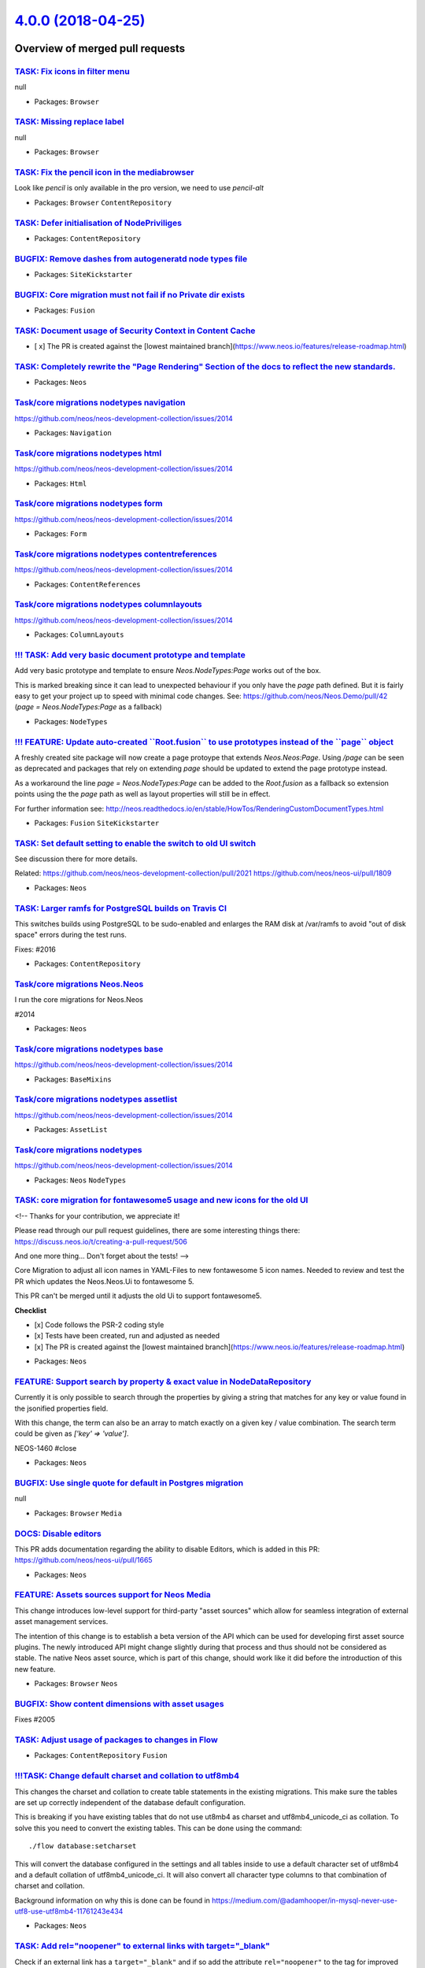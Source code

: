 `4.0.0 (2018-04-25) <https://github.com/neos/neos-development-collection/releases/tag/4.0.0>`_
==============================================================================================

Overview of merged pull requests
~~~~~~~~~~~~~~~~~~~~~~~~~~~~~~~~

`TASK: Fix icons in filter menu <https://github.com/neos/neos-development-collection/pull/2039>`_
-------------------------------------------------------------------------------------------------

null

* Packages: ``Browser``

`TASK: Missing replace label <https://github.com/neos/neos-development-collection/pull/2038>`_
----------------------------------------------------------------------------------------------

null

* Packages: ``Browser``

`TASK: Fix the pencil icon in the mediabrowser <https://github.com/neos/neos-development-collection/pull/2037>`_
----------------------------------------------------------------------------------------------------------------

Look like `pencil` is only available in the pro version, we need to use `pencil-alt` 

* Packages: ``Browser`` ``ContentRepository``

`TASK: Defer initialisation of NodePriviliges <https://github.com/neos/neos-development-collection/pull/1883>`_
---------------------------------------------------------------------------------------------------------------

* Packages: ``ContentRepository``

`BUGFIX: Remove dashes from autogeneratd node types file <https://github.com/neos/neos-development-collection/pull/2035>`_
--------------------------------------------------------------------------------------------------------------------------

* Packages: ``SiteKickstarter``

`BUGFIX: Core migration must not fail if no Private dir exists <https://github.com/neos/neos-development-collection/pull/2034>`_
--------------------------------------------------------------------------------------------------------------------------------

* Packages: ``Fusion``

`TASK: Document usage of Security Context in Content Cache <https://github.com/neos/neos-development-collection/pull/2033>`_
----------------------------------------------------------------------------------------------------------------------------

- [ x] The PR is created against the [lowest maintained branch](https://www.neos.io/features/release-roadmap.html)

`TASK: Completely rewrite the "Page Rendering" Section of the docs to reflect the new standards. <https://github.com/neos/neos-development-collection/pull/2025>`_
------------------------------------------------------------------------------------------------------------------------------------------------------------------

* Packages: ``Neos``

`Task/core migrations nodetypes navigation <https://github.com/neos/neos-development-collection/pull/2032>`_
------------------------------------------------------------------------------------------------------------

https://github.com/neos/neos-development-collection/issues/2014

* Packages: ``Navigation``

`Task/core migrations nodetypes html <https://github.com/neos/neos-development-collection/pull/2031>`_
------------------------------------------------------------------------------------------------------

https://github.com/neos/neos-development-collection/issues/2014

* Packages: ``Html``

`Task/core migrations nodetypes form <https://github.com/neos/neos-development-collection/pull/2030>`_
------------------------------------------------------------------------------------------------------

https://github.com/neos/neos-development-collection/issues/2014

* Packages: ``Form``

`Task/core migrations nodetypes contentreferences <https://github.com/neos/neos-development-collection/pull/2029>`_
-------------------------------------------------------------------------------------------------------------------

https://github.com/neos/neos-development-collection/issues/2014

* Packages: ``ContentReferences``

`Task/core migrations nodetypes columnlayouts <https://github.com/neos/neos-development-collection/pull/2028>`_
---------------------------------------------------------------------------------------------------------------

https://github.com/neos/neos-development-collection/issues/2014

* Packages: ``ColumnLayouts``

`!!! TASK: Add very basic document prototype and template <https://github.com/neos/neos-development-collection/pull/2012>`_
---------------------------------------------------------------------------------------------------------------------------

Add very basic prototype and template to ensure `Neos.NodeTypes:Page` works out of the box.

This is marked breaking since it can lead to unexpected behaviour if you only have the `page` path defined. But it is fairly easy to get your project up to speed with minimal code changes. See: 
https://github.com/neos/Neos.Demo/pull/42 (`page = Neos.NodeTypes:Page` as a fallback)

* Packages: ``NodeTypes``

`!!! FEATURE: Update auto-created \`\`Root.fusion\`\` to use prototypes instead of the \`\`page\`\` object <https://github.com/neos/neos-development-collection/pull/615>`_
---------------------------------------------------------------------------------------------------------------------------------------------------------------------------

A freshly created site package will now create a page protoype that extends `Neos.Neos:Page`. Using `/page` can be seen as deprecated and packages that rely on extending `page` should be updated to extend the page prototype instead. 

As a workaround the line `page = Neos.NodeTypes:Page` can be added to the `Root.fusion` as a fallback so extension points using the the `page` path as well as layout properties will still be in effect.

For further information see: http://neos.readthedocs.io/en/stable/HowTos/RenderingCustomDocumentTypes.html

* Packages: ``Fusion`` ``SiteKickstarter``

`TASK: Set default setting to enable the switch to old UI switch <https://github.com/neos/neos-development-collection/pull/2026>`_
----------------------------------------------------------------------------------------------------------------------------------

See discussion there for more details.

Related: https://github.com/neos/neos-development-collection/pull/2021
https://github.com/neos/neos-ui/pull/1809

* Packages: ``Neos``

`TASK: Larger ramfs for PostgreSQL builds on Travis CI <https://github.com/neos/neos-development-collection/pull/2024>`_
------------------------------------------------------------------------------------------------------------------------

This switches builds using PostgreSQL to be sudo-enabled and enlarges
the RAM disk at /var/ramfs to avoid "out of disk space" errors during
the test runs.

Fixes: #2016

* Packages: ``ContentRepository``

`Task/core migrations Neos.Neos <https://github.com/neos/neos-development-collection/pull/2018>`_
-------------------------------------------------------------------------------------------------


I run the core migrations for Neos.Neos

#2014

* Packages: ``Neos``

`Task/core migrations nodetypes base <https://github.com/neos/neos-development-collection/pull/2022>`_
------------------------------------------------------------------------------------------------------

https://github.com/neos/neos-development-collection/issues/2014

* Packages: ``BaseMixins``

`Task/core migrations nodetypes assetlist <https://github.com/neos/neos-development-collection/pull/2020>`_
-----------------------------------------------------------------------------------------------------------

https://github.com/neos/neos-development-collection/issues/2014

* Packages: ``AssetList``

`Task/core migrations nodetypes <https://github.com/neos/neos-development-collection/pull/2019>`_
-------------------------------------------------------------------------------------------------

https://github.com/neos/neos-development-collection/issues/2014

* Packages: ``Neos`` ``NodeTypes``

`TASK: core migration for fontawesome5 usage and new icons for the old UI <https://github.com/neos/neos-development-collection/pull/2001>`_
-------------------------------------------------------------------------------------------------------------------------------------------

<!--
Thanks for your contribution, we appreciate it!

Please read through our pull request guidelines, there are some interesting things there:
https://discuss.neos.io/t/creating-a-pull-request/506

And one more thing... Don't forget about the tests!
-->


Core Migration to adjust all icon names in YAML-Files to new fontawesome 5 icon names. Needed to review and test the PR which updates the Neos.Neos.Ui to fontawesome 5.

This PR can't be merged until it adjusts the old Ui to support fontawesome5.

**Checklist**

- [x] Code follows the PSR-2 coding style
- [x] Tests have been created, run and adjusted as needed
- [x] The PR is created against the [lowest maintained branch](https://www.neos.io/features/release-roadmap.html)

* Packages: ``Neos``

`FEATURE: Support search by property & exact value in NodeDataRepository <https://github.com/neos/neos-development-collection/pull/1>`_
---------------------------------------------------------------------------------------------------------------------------------------

Currently it is only possible to search through the properties by
giving a string that matches for any key or value found in the
jsonified properties field.

With this change, the term can also be an array to match exactly on a
given key / value combination.
The search term could be given as `['key' => 'value']`.

NEOS-1460 #close

* Packages: ``Neos``

`BUGFIX: Use single quote for default in Postgres migration <https://github.com/neos/neos-development-collection/pull/2015>`_
-----------------------------------------------------------------------------------------------------------------------------

null

* Packages: ``Browser`` ``Media``

`DOCS: Disable editors <https://github.com/neos/neos-development-collection/pull/2013>`_
----------------------------------------------------------------------------------------

This PR adds documentation regarding the ability to disable Editors, which is added in this PR:
https://github.com/neos/neos-ui/pull/1665

* Packages: ``Neos``

`FEATURE: Assets sources support for Neos Media <https://github.com/neos/neos-development-collection/pull/1979>`_
-----------------------------------------------------------------------------------------------------------------

This change introduces low-level support for third-party "asset sources" which allow for seamless integration of external asset management services.

The intention of this change is to establish a beta version of the API which can be used for developing first asset source plugins. The newly introduced API might change slightly during that process and thus should not be considered as stable. The native Neos asset source, which is part of this change, should work like it did before the introduction of this new feature.

* Packages: ``Browser`` ``Neos``

`BUGFIX: Show content dimensions with asset usages <https://github.com/neos/neos-development-collection/pull/2006>`_
--------------------------------------------------------------------------------------------------------------------

Fixes #2005

`TASK: Adjust usage of packages to changes in Flow <https://github.com/neos/neos-development-collection/pull/2008>`_
--------------------------------------------------------------------------------------------------------------------

* Packages: ``ContentRepository`` ``Fusion``

`!!!TASK: Change default charset and collation to utf8mb4 <https://github.com/neos/neos-development-collection/pull/1991>`_
---------------------------------------------------------------------------------------------------------------------------

This changes the charset and collation to create table statements in the
existing migrations. This make sure the tables are set up correctly
independent of the database default configuration.

This is breaking if you have existing tables that do not use ut8mb4 as
charset and utf8mb4_unicode_ci as collation. To solve this you need to
convert the existing tables. This can be done using the command::

  ./flow database:setcharset

This will convert the database configured in the settings and all tables
inside to use a default character set of utf8mb4 and a default collation
of utf8mb4_unicode_ci. It will also convert all character type columns
to that combination of charset and collation.

Background information on why this is done can be found in
https://medium.com/@adamhooper/in-mysql-never-use-utf8-use-utf8mb4-11761243e434

* Packages: ``Neos``

`TASK: Add rel="noopener" to external links with target="_blank" <https://github.com/neos/neos-development-collection/pull/1729>`_
----------------------------------------------------------------------------------------------------------------------------------

Check if an external link has a ``target="_blank"`` and if so add the attribute ``rel="noopener"`` to the tag for improved security.

More info https://mathiasbynens.github.io/rel-noopener/

`BUGFIX: replace deprecated validation Viewhelper <https://github.com/neos/neos-development-collection/pull/2011>`_
-------------------------------------------------------------------------------------------------------------------

fixes a part of https://github.com/neos/neos-development-collection/issues/2010

* Packages: ``Neos``

`TASK: Improve login screen accessibility <https://github.com/neos/neos-development-collection/pull/1994>`_
-----------------------------------------------------------------------------------------------------------

- Added aria-label attributes to form fields
- Added role=alert to error message to improve screen reader accessibility
- Changed header tag to h1 (could break custom CSS that relies on the header tag)

* Packages: ``Neos``

`TASK: Don't show protected package property as that will go away <https://github.com/neos/neos-development-collection/pull/2007>`_
-----------------------------------------------------------------------------------------------------------------------------------

The ``protected`` property of packages doesn't make much sense anymore
now that disabling is gone. It will be removed in Flow and in
preparation should no longer be shown here.

* Packages: ``Media`` ``Neos``

`!!! FEATURE: Add \`documentType\` matcher to default-fusion that is evaluated before \`default\` <https://github.com/neos/neos-development-collection/pull/1992>`_
-------------------------------------------------------------------------------------------------------------------------------------------------------------------

Add a `documentType` matcher before `default` matcher of the default fusion that checks wether a fusion-prototype named like the nodeType of the current documentNode exists and is renderable. If that is the case this prototype is rendered instead of `default`.

In addition the pr removes the prototype generators for `'Neos.Neos:Node` and `Neos.Neos:Document`. Those generators are neither actively used or promoted and since this feature is hardly usable it should be save to remove them. The reason to deactivate those fusion generators now is that the invisible fusion code got in the way of the protoype based document rendering we want to establish here.

Attention: If you use fusion-prototypes that have the same name as your documents but do not inherit from Neos.Neos:Page you will have to adjust your code. Same goes if you rely on the fusion prototypes that were autogenerated for `'Neos.Neos:Node` and `Neos.Neos:Document`. 

* Packages: ``ContentRepository`` ``Neos``

`BUGFIX: Adjustments after Doctrine updates <https://github.com/neos/neos-development-collection/pull/2004>`_
-------------------------------------------------------------------------------------------------------------

This adjusts some code in Neos to match the updated Doctrine DBAL and ORM libraries.

* Packages: ``ContentRepository``

`TASK: Adjust to changed CacheAwareInterface <https://github.com/neos/neos-development-collection/pull/2003>`_
--------------------------------------------------------------------------------------------------------------

Adds the string return type declaration to getCacheEntryIdentifier().

`TASK: Update to Doctrine DBAL 2.7 and ORM 2.6 <https://github.com/neos/neos-development-collection/pull/1993>`_
----------------------------------------------------------------------------------------------------------------

* Packages: ``Browser`` ``ContentRepository`` ``Fusion`` ``Media``

`TASK: Add translation for aria-labels of buttons introduced in neos/neos-ui#1595 <https://github.com/neos/neos-development-collection/pull/1878>`_
---------------------------------------------------------------------------------------------------------------------------------------------------

<!--
Thanks for your contribution, we appreciate it!

Please read through our pull request guidelines, there are some interesting things there:
https://discuss.neos.io/t/creating-a-pull-request/506

And one more thing... Don't forget about the tests!
-->


**What I did**
Added label translations for button aria labels
**How to verify it**
Check labels introduced in neos/neos-ui#1595

* Packages: ``Neos``

`BUGFIX: NodeTemplateConverter::convertFrom must respect parent method… <https://github.com/neos/neos-development-collection/pull/1776>`_
-------------------------------------------------------------------------------------------------------------------------------------------

This throw an error in PHP 7.2 (at least on the RC2)

* Packages: ``ContentRepository``

`BUGFIX: Exclude shadow nodes in findOneByIdentifier <https://github.com/neos/neos-development-collection/pull/1987>`_
----------------------------------------------------------------------------------------------------------------------

Added a filtering for `movedTo` like we already do in `filterNodeDataByBestMatchInContext`.

See description of the discovered behavior in https://github.com/neos/neos-ui/issues/1523#issuecomment-379247165.

Closes #1986

`BUGFIX: Use fusionValue instead of tsValue in ImageUriImplementation <https://github.com/neos/neos-development-collection/pull/1990>`_
---------------------------------------------------------------------------------------------------------------------------------------

* Packages: ``Neos``

`BUGFIX: Remove leftover references to removed \`tsValue\` method <https://github.com/neos/neos-development-collection/pull/1989>`_
-----------------------------------------------------------------------------------------------------------------------------------

* Packages: ``Fusion`` ``Neos``

`BUGFIX: Dynamic cache entries should be evaluated via runtime <https://github.com/neos/neos-development-collection/pull/1964>`_
--------------------------------------------------------------------------------------------------------------------------------

Dynamic cache entries are complex and need a lot of information
to be evaluated correctly, therefore the runtime should always take
care of this. This is potentially a bit slower than the original
code but definitely more correct in outcome. Before tags were
definitely wrong as they were based on the parent elements
configuration.

`TASK: Remove deprecated methods <https://github.com/neos/neos-development-collection/pull/1954>`_
--------------------------------------------------------------------------------------------------

Removes deprecated methods that were marked for remove
with Neos 4.0

Includes: 
Drop support for the .ts2 suffix especially the root.ts2 as fusion root file

* Packages: ``Neos``

`BUGFIX: Avoid getPath() on null in LinkingService <https://github.com/neos/neos-development-collection/pull/1984>`_
--------------------------------------------------------------------------------------------------------------------

When the context of the "resolved" node does not have a "current" site
in `LinkingService.createNodeUri()` a fatal error was triggered. This
adds a check and handles the case like a site node path mismatch.

* Packages: ``Neos``

`BUGFIX: Skip CSRF protection in logout action <https://github.com/neos/neos-development-collection/pull/1981>`_
----------------------------------------------------------------------------------------------------------------

Since we overwrite the `logoutAction` from Flow, we need to annotate it with `@Flow\\SkipCsrfProtection` here too.

see neos/flow-development-collection#1014

`FEATURE: Expose NodeType.isOfType in Node eel helper <https://github.com/neos/neos-development-collection/pull/1957>`_
-----------------------------------------------------------------------------------------------------------------------

This introduces the Node.isOfType() eel method to check
if a node is of a given type

* Packages: ``Neos``

`TASK: Fix incorrect child node types in \`\`node:repair\`\` command <https://github.com/neos/neos-development-collection/pull/1956>`_
--------------------------------------------------------------------------------------------------------------------------------------

When checking for missing child nodes it doesn't check if the existing child nodes are the correct node type. This can happen when a node has been changed to the fallback node type or if the child node type is changed in the configuration.

`TASK: Use fully qualified names in Fusion reference <https://github.com/neos/neos-development-collection/pull/1975>`_
----------------------------------------------------------------------------------------------------------------------

* Packages: ``Neos``

`!!! TASK: Extract the \`layout\` root matcher from Neos.Neos and move it over to Neos.NodeTypes <https://github.com/neos/neos-development-collection/pull/1973>`_
------------------------------------------------------------------------------------------------------------------------------------------------------------------

Since the `layout` property is defined in `Neos.NodeTypes`, the `layout`-matcher is
moved to `Neos.NodeTypes` aswell.

If your project relies on the `layout` or `subpageLayout` property but does not use
`Neos.NodeTypes` you have to configure the layout matcher on your own.

* Packages: ``Neos``

`TASK: Remove base prototype and template path from autogenerated fusion for Node and Document <https://github.com/neos/neos-development-collection/pull/1969>`_
----------------------------------------------------------------------------------------------------------------------------------------------------------------

The base prototypes and templatePathes are not set by the prototypeGenrator for Neos.Neos:Node and Neos.Neos:Document any more.  For convenience reasons the prototypes for each NodeTypes are declared without base prototype and template all node properties are made accessible as fusion props.

* Packages: ``Neos``

`FEATURE: Add \`CanRender\` Fusion prototype <https://github.com/neos/neos-development-collection/pull/1974>`_
--------------------------------------------------------------------------------------------------------------

The prototype checks wether the given type is renderable by fusion. Which means
that the prototype exists and has an implementation class or is based on a prototype that
has one.

* Packages: ``Neos``

`BUGFIX: Fix Fusion exception after login to Neos <https://github.com/neos/neos-development-collection/pull/1972>`_
-------------------------------------------------------------------------------------------------------------------

The Fusion configuration of `neosBackendMetaData.attributes.data-preview-uri`
lacked a fully qualified Fusion object name, leading to an expansion to
`Neos.Fusion:NodeUri`. That does not exist, leading to an exception right after
login.

Fixes #1971

* Packages: ``ContentRepository`` ``Neos``

`BUGFIX: Typo in WorkspaceException #1395841899 <https://github.com/neos/neos-development-collection/pull/1968>`_
-----------------------------------------------------------------------------------------------------------------

Duplicate "in a".

`FEATURE: Add createMissingSitesNode to node:repair <https://github.com/neos/neos-development-collection/pull/1959>`_
---------------------------------------------------------------------------------------------------------------------

When the `/sites` node is missing, Neos can work quite well, but
at least `removeOrphanNodes` will wreck havoc! So this adds a
task to create the sites node if missing.

Note: since `removeOrphanNodes` is in the CR, which has no
notion of what the nodes inside it mean, this check was added
"separately".

* Packages: ``Neos``

`BUGFIX: Fix asset references detection for nodes even more <https://github.com/neos/neos-development-collection/pull/1966>`_
-----------------------------------------------------------------------------------------------------------------------------

Even after #1762 showing asset usage sometimes fails, with an error
that can only be explained by `documentNode` being null when trying
to render a reference.

This change adds another safety net for that case.

`BUGFIX: Only move children with the same dimensionHash in setPath() <https://github.com/neos/neos-development-collection/pull/1697>`_
--------------------------------------------------------------------------------------------------------------------------------------

This changes the code in setPath() to no longer move all children
across all dimension value combinations. Instead only children with
the same dimensionsHash as the currently moved node will be moved
along.

This avoids errors like the one described in #1696.

Fixes #1696

`TASK: Also search for $searchTerm as identifier <https://github.com/neos/neos-development-collection/pull/1894>`_
------------------------------------------------------------------------------------------------------------------

**What I did**
Added a search for NodeIdentifier when calling `\\Neos\\Neos\\Controller\\Service\\NodesController::indexAction()`.

That is very helpful, if you have to find one node under thousands (with same NodeType).

**How I did it**
See the diff... 

**How to verify it**
Put an Identifier into a reference/references field in inspector. You should get the correct Node back.
![bildschirmfoto 2018-02-13 um 17 00 23](https://user-images.githubusercontent.com/9807101/36159821-ff9fb058-10df-11e8-831e-6a9c01b12736.png)


* Packages: ``Neos``

`BUGFIX: Dynamic cache segments not correctly re-evaluated <https://github.com/neos/neos-development-collection/pull/1960>`_
----------------------------------------------------------------------------------------------------------------------------

...
Only a test to expose the wrong behavior at this point.

Fixes: #1958

`FEATURE: Allow custom attributes to be added to \`ContentElementWrapping\` <https://github.com/neos/neos-development-collection/pull/1919>`_
---------------------------------------------------------------------------------------------------------------------------------------------

This extends the `ContentElementWrapping` in order to allow
additional attributes to be added via Fusion or PHP.

This is useful to augment content and/or to affect its styling
in the Neos backend.

Example (Fusion):
Add the wrapped node's type to a new `data-_node-type` attribute
for all `ContentElementWrapping` instances::

    prototype(Neos.Neos:ContentElementWrapping) {
        additionalAttributes {
            'data-_node-type' = ${node.nodeType.name}
        }
    }

Example (Fusion):
Add a custom class attribute to a single instance::

    @process.contentElementWrapping = Neos.Neos:ContentElementWrapping {
        additionalAttributes.class = 'some-additional-class'
    }

Example (PHP)::

    $this->contentElementWrappingService->wrapContentObject($node, $output, $fusionPath, ['custom-attribute' => 'attribute-value']);

Resolves: #1879

* Packages: ``Neos``

`TASK: Pass affected entities to flush as array, not one-by-one <https://github.com/neos/neos-development-collection/pull/1949>`_
---------------------------------------------------------------------------------------------------------------------------------

The `NodeDataRepository.persistEntities()` method looped over the
entities and passed them to `flush()` one-by-one. They can be passed
as the array at hand directly.

* Packages: ``ContentRepository``

`TASK: Make sure documentnodeidentifier index is not overlooked <https://github.com/neos/neos-development-collection/pull/1950>`_
---------------------------------------------------------------------------------------------------------------------------------

The `documentnodeidentifier` index defined in `NodeEvent` is not picked
up by Doctrine Migrations when generating a migration. This leads to
it's removal being included in new migrations, and it has actually been
removed unnoticed in the past.

This change adds it to the `Event` class as well, so it is picked up
correctly. See https://github.com/doctrine/doctrine2/issues/6248

* Packages: ``Neos``

`TASK: Change NodeData movedTo from ManyToOne to OneToOne <https://github.com/neos/neos-development-collection/pull/1951>`_
---------------------------------------------------------------------------------------------------------------------------

A node can only be moved to one other node, so ManyToOne was never
correct.

See https://github.com/neos/neos-development-collection/issues/1908

* Packages: ``ContentRepository`` ``Neos``

`FEATURE: Add globbing to \`site\`,\`user\` and \`domain\` cli-commands <https://github.com/neos/neos-development-collection/pull/1884>`_
-----------------------------------------------------------------------------------------------------------------------------------------

Add globbing to the follwing cli-commands:

- `site:prune`
- `site:activate`
- `site:deactivate`
- `domain:delete`
- `domain:activate`
- `domain:deactivate`
- `user:delete`
- `user:activate`
- `user:deactivate`
- `user:addrole`
- `user:removerole`

Additionally the `siteNode` is made a required argument for `site:prune`.
To still remove all sites `./flow site:prune "*"` can be used.  

* Packages: ``Neos``

`!!! TASK: Scope fusion-namespaces to current file and remove default \`Neos.Neos\`-namespace <https://github.com/neos/neos-development-collection/pull/1888>`_
---------------------------------------------------------------------------------------------------------------------------------------------------------------

Namespaces were previously transported over `include` boundaries and
thus could end up being declared in packages differently depending on how
the Fusion code was included. This could easily lead to confusion.

With this change namespaces are handled like in PHP and are only valid for the
Fusion file they are declared in.

In addition this removes the overwriting of the `default` namespace `Neos.Fusion` 
with `Neos.Neos` inside of Neos wich could lead to Fusion code failing if used 
in another context.

* Packages: ``Fusion``

`BUGFIX: Add null check in getOtherNodeVariants() <https://github.com/neos/neos-development-collection/pull/1897>`_
-------------------------------------------------------------------------------------------------------------------

This avoids a fatal error in case variants of the node are not accessible
for some reason.

Fixes #1896

`BUGFIX: Call \`getAvailablePackages\` in packages-module <https://github.com/neos/neos-development-collection/pull/1940>`_
---------------------------------------------------------------------------------------------------------------------------

The previously called method `getActivePackages` has been removed in a previous commit.

* Packages: ``Neos``

`TASK: Improvements to the UserInitials view helper <https://github.com/neos/neos-development-collection/pull/1910>`_
---------------------------------------------------------------------------------------------------------------------

Improves the UserInitials view helper a bit by removing the odd dot and the end of "fullFirstName" and trims the result. Additionally strips special characters from "initials".

`BUGFIX: Filtering of baseNodeType for create new dialog in trees <https://github.com/neos/neos-development-collection/pull/1934>`_
-----------------------------------------------------------------------------------------------------------------------------------

The "baseNodeType" filtering of allowed child node types was not implemented correctly leading to issues when using multiple allow node type filters.

Fixes: #1933 

`BUGFIX: Ensure account identifier is always added to events <https://github.com/neos/neos-development-collection/pull/1916>`_
------------------------------------------------------------------------------------------------------------------------------

For some events (e.g. copying) the account identifier is not set since it's not initialized.
Instead of doing it manually for each event type it's done before generating an event so it's always done.

Resolves: #1914

`TASK: Code cleanup in NodeEvent <https://github.com/neos/neos-development-collection/pull/1915>`_
--------------------------------------------------------------------------------------------------

`TASK: Improve history module event labels <https://github.com/neos/neos-development-collection/pull/1911>`_
------------------------------------------------------------------------------------------------------------

Improves the labels by adding "the" to give it a better flow.
Additionally ensures all labels are in quotation marks.

`TASK: Remove whitespace from history module node link <https://github.com/neos/neos-development-collection/pull/1912>`_
------------------------------------------------------------------------------------------------------------------------

Without it a space is inserted at first in the quoted link.

`TASK: Order event log child events by their uid <https://github.com/neos/neos-development-collection/pull/1917>`_
------------------------------------------------------------------------------------------------------------------

Ensure that child events are ordered by their uid to ensure chronological order

`BUGFIX: Fix two errors in media management caused by upmerge <https://github.com/neos/neos-development-collection/pull/1907>`_
-------------------------------------------------------------------------------------------------------------------------------

This change adds a missing namespace import to `AssetUsageInNodePropertiesStrategy`
and fixes references to label translations and a partial in the
RelatedNodes template.

* Packages: ``Browser`` ``Neos``

`BUGFIX: Enforce NodeTreePrivilege when filtering node tree <https://github.com/neos/neos-development-collection/pull/1868>`_
-----------------------------------------------------------------------------------------------------------------------------

When using the search field or node type filter in the node tree,
the NodeTreePrivilege policies aren't taken into account.

Resolves #1867

`BUGFIX: Fix asset references detection for nodes <https://github.com/neos/neos-development-collection/pull/1762>`_
-------------------------------------------------------------------------------------------------------------------

This solves several issues with the implementation of asset usages

* Can be used without logged in user (CLI)
* Lists all references without resulting in errors
* Speed gain if the usages are not actually needed (eg. only counted).

Gives minimal information about "inaccessible" references for now.

Also resolves #1599

`DOCS: document creationDialog <https://github.com/neos/neos-development-collection/pull/1892>`_
------------------------------------------------------------------------------------------------

Resolves: #1469

* Packages: ``Neos``

`DOCS: document dynamic client-side configuration processing <https://github.com/neos/neos-development-collection/pull/1891>`_
------------------------------------------------------------------------------------------------------------------------------

Documentation for https://github.com/neos/neos-ui/pull/1618

* Packages: ``Neos``

`BUGFIX: Fix VH call quote escaping in RelatedAssets.html <https://github.com/neos/neos-development-collection/pull/1893>`_
---------------------------------------------------------------------------------------------------------------------------

A call to a VH inside another VH call was not using correctly escaped
single quotes, breaking parsing.

`TASK: Enable i18n for node creation dialog <https://github.com/neos/neos-development-collection/pull/1871>`_
-------------------------------------------------------------------------------------------------------------

In the same time, the "Title" label for a new Document node is
added to the language files. The creationDialog configuration
for this node type is inside Neos.Neos.Ui.

Fixes: neos/neos-ui#1539

* Packages: ``Neos``

`BUGFIX: Declare mixin node types as abstract <https://github.com/neos/neos-development-collection/pull/1885>`_
---------------------------------------------------------------------------------------------------------------

The mixins in this package are not declared abstract. This leads to issues with
Elasticsearch indexing. Abstract node types are not mapped, but these mixins
are not abstract, thus they are mapped. Any mapping configuration that is
applied to `Neos.Neos:Node` must therefore also be applied to all mixins,
if any conflicts appear between fields (e.g. `_all`).

* Packages: ``Neos`` ``NodeTypes``

`TASK: Fix test failure introduced through upmerge <https://github.com/neos/neos-development-collection/pull/1882>`_
--------------------------------------------------------------------------------------------------------------------

* Packages: ``Neos``

`TASK: Improve NodePrivilege performance <https://github.com/neos/neos-development-collection/pull/1870>`_
----------------------------------------------------------------------------------------------------------

Node privileges did a lot of unnecessary initialization
and didn't properly fetch the CompilingEvaluator instance
possibly wasting cache hits.

This fixes some of those problems which should improve Node
security performance quite a bit.

* Packages: ``ContentRepository``

`TASK: make format configurable of ContentDimensions controller <https://github.com/neos/neos-development-collection/pull/1881>`_
---------------------------------------------------------------------------------------------------------------------------------

Needed for the new UI

* Packages: ``Neos``

`TASK: \`\`ReadNodePrivilege\`\` evaluates EEL expression only once <https://github.com/neos/neos-development-collection/pull/1874>`_
-------------------------------------------------------------------------------------------------------------------------------------

The ``ReadNodePrivilege`` evaluates it's EEL evaluator twice unnecessarily,
there's some caching however it should optimize some cases.

`TASK: Add labels for UI DateInput Component neos/neos-ui#1534 <https://github.com/neos/neos-development-collection/pull/1869>`_
--------------------------------------------------------------------------------------------------------------------------------

* Packages: ``Browser`` ``Neos``

`BUGFIX: Avoid errors on undefined array index <https://github.com/neos/neos-development-collection/pull/1865>`_
----------------------------------------------------------------------------------------------------------------

The use of the ternary operator with a potentially undefined array index
leads to errors, this change uses the null-coalesce operator (`??`) instead.

> In particular, this operator does not emit a notice if the left-hand
> side value does not exist, just like isset(). This is especially useful
> on array keys.

(http://php.net/manual/en/language.operators.comparison.php#language.operators.comparison.coalesce)

* Packages: ``ContentRepository``

`BUGFIX: Context structure tree only shows content <https://github.com/neos/neos-development-collection/pull/1785>`_
--------------------------------------------------------------------------------------------------------------------

Changes the base node type filter used in the context structure tree to explicitly include content collections and content elements instead of everything that's not a document node type.

Resolves #1784

`BUGFIX: Use XliffService label override for Neos UI <https://github.com/neos/neos-development-collection/pull/1708>`_
----------------------------------------------------------------------------------------------------------------------

Recently (Flow 4.2) introduced the feature to override labels from other packages or add own translations for other packages via neos/flow-development-collection#894. This was formerly suggested in JIRA-issue FLOW-61.

This works nicely but the Neos UI is not using `\\Neos\\Neos\\Service\\XliffService`. This Service deliveres a xliff-json that contains labels e.g. for the property editor. Currently you cannot override labels from other packages that are used in the property editor. `\\Neos\\Neos\\Service\\XliffService::parseXliffToArray` is annotated (todo) to be changed when FLOW-61 is resolved.

This change refactors the class to make use of `\\Neos\\Flow\\I18n\\Xliff\\Service\\XliffFileProvider::getFile` which handles the overrides.

* Packages: ``Neos`` ``SiteKickstarter``

`BUGFIX: Let fusion render preview URIs for the Neos backend <https://github.com/neos/neos-development-collection/pull/1815>`_
------------------------------------------------------------------------------------------------------------------------------

Preview links are now generated via Fusion instead of Javascript

`TASK: Rename folder for Node Migrations <https://github.com/neos/neos-development-collection/pull/1863>`_
----------------------------------------------------------------------------------------------------------

With this change node migrations are expected to be located
in a directory `Migrations/ContentRepository`.

For backwards compatibility migrations in `Migrations/TYPO3CR` are
still supported.

Fixes: #1861

* Packages: ``Browser`` ``ContentRepository`` ``Fusion`` ``Media`` ``Neos`` ``NodeTypes`` ``SiteKickstarter``

`BUGFIX: Adjust the flow command for generatexsd <https://github.com/neos/neos-development-collection/pull/1858>`_
------------------------------------------------------------------------------------------------------------------

The generatexsd command has a little typo in the documentation.
So this fixes the command in the documentation.

Fixes: #1857

* Packages: ``Neos``

`TASK: Update SPDX license identifier in composer.json <https://github.com/neos/neos-development-collection/pull/1862>`_
------------------------------------------------------------------------------------------------------------------------

`TASK: Adapt to removal of active state for packages <https://github.com/neos/neos-development-collection/pull/1828>`_
----------------------------------------------------------------------------------------------------------------------

See https://github.com/neos/flow-development-collection/pull/1156

`TASK: Remove any notion of \`active\` packages in package module <https://github.com/neos/neos-development-collection/pull/1826>`_
-----------------------------------------------------------------------------------------------------------------------------------

In preparation of removing active/deactivated states for packages
we remove notion of that in the Neos package module.

`TASK: Display changes in workspaces module when setting/unsetting a DateTime values <https://github.com/neos/neos-development-collection/pull/1783>`_
------------------------------------------------------------------------------------------------------------------------------------------------------

When a DateTime property value is either set for the first time or unset the workspace module will now show that change. Previously it would only display the change if the time was set changed to a different time.

`BUGFIX: Corrected ContentReferences translation namespace <https://github.com/neos/neos-development-collection/pull/1853>`_
----------------------------------------------------------------------------------------------------------------------------

#1659 splits the Neos.NodeTypes package into separate packaged. In the translation
rewrite script I had an error, so the Neos.NodeTypes.ContentReferences was set as
`Neos.NodeTypes.ContentReferences.ContentReferences` instead of
`Neos.NodeTypes.ContentReferences`. This bug makes sure that labels are correctly
available.

* Packages: ``ContentReferences``

`BUGFIX: Allow node transformations without setting <https://github.com/neos/neos-development-collection/pull/1849>`_
---------------------------------------------------------------------------------------------------------------------

This change allows to create/use node transformations that do not use settings.

Without this change, one always had to provide dummy settings.

* Packages: ``Browser`` ``ContentRepository`` ``NodeTypes``

`TASK: Document canvas width and height in editPreviewMode <https://github.com/neos/neos-development-collection/pull/1850>`_
----------------------------------------------------------------------------------------------------------------------------

**What I did**
I added missing components in documentation for custom preview modes

**How I did it**
I analysed the react frontend and found some editable variables for height and width. After searching the code for it, I found some optional variables, which were missing in the documentation. These variables are new and came with the new UI.

- [x] The PR is created against the [lowest maintained branch](https://www.neos.io/features/release-roadmap.html)

* Packages: ``BaseMixins`` ``Browser`` ``Neos``

`TASK: Fix dependency version constraints <https://github.com/neos/neos-development-collection/pull/1855>`_
-----------------------------------------------------------------------------------------------------------

Following up the changes in Flow and the `gedmo/doctrine-extensions` update this
change adjusts the required version of `doctrine/dbal` and raises the `php` version
to 7.1 to match Flow.

`TASK: Raise gedmo/doctrine-extensions requirement to ~2.4.0  <https://github.com/neos/neos-development-collection/pull/1854>`_
-------------------------------------------------------------------------------------------------------------------------------

After the required version of some dependencies have been raised in Flow,
Neos cannot be installed as `dev-master`, since no installable set of
dependencies can be computed.

This raises one suspect blocking this.

`BUGFIX: Remove duplicate entry in composer.json (neos/fluid-adaptor) <https://github.com/neos/neos-development-collection/pull/1848>`_
---------------------------------------------------------------------------------------------------------------------------------------

Fixes #1847

* Packages: ``Browser`` ``Fusion``

`TASK: Adapt ViewHelper to support changes in Flow <https://github.com/neos/neos-development-collection/pull/1844>`_
--------------------------------------------------------------------------------------------------------------------

null

* Packages: ``Neos``

`TASK: Check node migration filename before use <https://github.com/neos/neos-development-collection/pull/1845>`_
-----------------------------------------------------------------------------------------------------------------

This makes sure node migrations not named as expected are detected
and rejected properly.

* Packages: ``Browser`` ``ContentRepository``

`TASK: Adjust Travis CI build matrix to use PHP 7.1+ <https://github.com/neos/neos-development-collection/pull/1842>`_
----------------------------------------------------------------------------------------------------------------------

As of https://github.com/neos/flow-development-collection/pull/1160
Flow requires PHP 7.1 or higher.

The master of Neos needs to follow, so this adjusts the Travis CI
build matrix to skip PHP 7.0.

Additionally it removes some options no longer needed, since the
required PostgreSQL versions are meanwhile available without any
use of sudo in the default container infrastructure, as shown in

- https://docs.travis-ci.com/user/reference/overview/#Virtualization-environments
- https://docs.travis-ci.com/user/database-setup/#Using-a-different-PostgreSQL-Version

`TASK: Tweak Travis CI build matrix <https://github.com/neos/neos-development-collection/pull/1841>`_
-----------------------------------------------------------------------------------------------------

This removes some options no longer needed, since the required PostgreSQL
versions are meanwhile available without any use of sudo in the default
container infrastructure, as shown in

- https://docs.travis-ci.com/user/reference/overview/#Virtualization-environments
- https://docs.travis-ci.com/user/database-setup/#Using-a-different-PostgreSQL-Version

`BUGFIX Inject missing ImageService into AssetService <https://github.com/neos/neos-development-collection/pull/1834>`_
-----------------------------------------------------------------------------------------------------------------------

PR #1597 has introduced a missing service injection. 

The ImageService is used but never injected into AssetService.

See: https://github.com/neos/neos-development-collection/blob/master/Neos.Media/Classes/Domain/Service/AssetService.php#L269

* Packages: ``Media`` ``Neos``

`TASK: Fix legacy mentions of TYPO3 in the documentation <https://github.com/neos/neos-development-collection/pull/1824>`_
--------------------------------------------------------------------------------------------------------------------------

Fixes documentation examples.

* Packages: ``Neos``

`BUGFIX: Load thumbs in media browser asynchronous <https://github.com/neos/neos-development-collection/pull/1825>`_
--------------------------------------------------------------------------------------------------------------------

When you open the media module with a lot of high-res images while the thumbnails are not already generated and cached, loading can take a long time without noticable feedback.

The templates use a setting not available since the media browser was split into it's own package. Instead the setting needs to be read from the Media package.

* Packages: ``Browser`` ``Neos``

`TASK: merge in labels from the new UI <https://github.com/neos/neos-development-collection/pull/1829>`_
--------------------------------------------------------------------------------------------------------

We need to bring all UI labels in one place again to allow them to be translated.
After this PR is merged, there'll be a follow-up PR to update the labels used there.

* Packages: ``Neos``

`TASK: define missing schema for the creation dialog elements <https://github.com/neos/neos-development-collection/pull/1827>`_
-------------------------------------------------------------------------------------------------------------------------------

The creation dialog has been introduced in the new UI, for more details
see here: https://github.com/neos/neos-ui/issues/1469

* Packages: ``Neos``

`BUGFIX: Initialize overrideConfiguration in Fusion <https://github.com/neos/neos-development-collection/pull/1823>`_
---------------------------------------------------------------------------------------------------------------------

Initialize ``overrideConfiguration`` as empty ``array`` so it's not ``null`` when passed to the form template.

* Packages: ``Form`` ``Neos``

`BUGFIX: Add missing dependency to Neos.NodeTypes.Form to Neos.NodeTypes <https://github.com/neos/neos-development-collection/pull/1819>`_
------------------------------------------------------------------------------------------------------------------------------------------

Add missing dependency for ``neos/nodetypes-form``

* Packages: ``Form`` ``NodeTypes``

`BUGFIX: Add index that should exist but does not <https://github.com/neos/neos-development-collection/pull/1786>`_
-------------------------------------------------------------------------------------------------------------------

Adds an index that should exist but is not picked up by Doctrine, and
thus was deleted by accident in 20170110130253.

See https://github.com/neos/neos-development-collection/pull/1375

* Packages: ``Neos``

`BUGFIX: Off-by-one error in FlashMessage parameters <https://github.com/neos/neos-development-collection/pull/1808>`_
----------------------------------------------------------------------------------------------------------------------

The title parameter was missing, so the other parameters were used in strange ways.

* Packages: ``Neos``

`BUGFIX: Add missing neos/form dependency <https://github.com/neos/neos-development-collection/pull/1816>`_
-----------------------------------------------------------------------------------------------------------

This dependency was forgotten in the NodeTypes split.

* Packages: ``Form`` ``Neos``

`Replace deprecated method tsValue with fusionValue <https://github.com/neos/neos-development-collection/pull/1817>`_
---------------------------------------------------------------------------------------------------------------------



* Packages: ``Neos``

`BUGFIX: Add missing default value for weight of InterDimension/ContentSubgraph <https://github.com/neos/neos-development-collection/pull/1813>`_
-------------------------------------------------------------------------------------------------------------------------------------------------

Without that accessing getWeight caused a TypeError if no dimensions were configured since the getWeight method enforces the return-type array.

* Packages: ``ContentRepository``

`BUGFIX: Add missing dependencies for Neos.NodeTypes.BaseMixins <https://github.com/neos/neos-development-collection/pull/1814>`_
---------------------------------------------------------------------------------------------------------------------------------

* Packages: ``AssetList`` ``BaseMixins`` ``ColumnLayouts`` ``ContentReferences`` ``Form`` ``Html`` ``Navigation`` ``Neos`` ``NodeTypes``

`BUGFIX: Synchronize \`\`.composer.json\`\` with \`\`composer.json\`\` <https://github.com/neos/neos-development-collection/pull/1805>`_
----------------------------------------------------------------------------------------------------------------------------------------

* Packages: ``Neos``

`BUGFIX: Fix Flow dev dependency for 3.2 <https://github.com/neos/neos-development-collection/pull/1804>`_
----------------------------------------------------------------------------------------------------------

Maybe we can automate that within the create-branch script

`BUGFIX: Fix Flow dev dependency for 3.1 <https://github.com/neos/neos-development-collection/pull/1803>`_
----------------------------------------------------------------------------------------------------------

* Packages: ``Neos``

`Detailed log <https://github.com/neos/neos-development-collection/compare/3.3.0...4.0.0>`_
~~~~~~~~~~~~~~~~~~~~~~~~~~~~~~~~~~~~~~~~~~~~~~~~~~~~~~~~~~~~~~~~~~~~~~~~~~~~~~~~~~~~~~~~~~~
